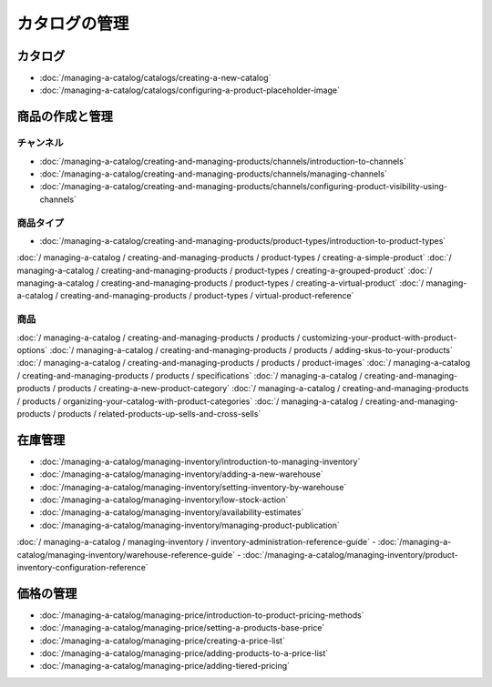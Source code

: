 カタログの管理
==================

カタログ
--------

-  :doc:`/managing-a-catalog/catalogs/creating-a-new-catalog`
-  :doc:`/managing-a-catalog/catalogs/configuring-a-product-placeholder-image`

商品の作成と管理
------------------------------

チャンネル
~~~~~~~~

-  :doc:`/managing-a-catalog/creating-and-managing-products/channels/introduction-to-channels`
-  :doc:`/managing-a-catalog/creating-and-managing-products/channels/managing-channels`
-  :doc:`/managing-a-catalog/creating-and-managing-products/channels/configuring-product-visibility-using-channels`

商品タイプ
~~~~~~~~~~~~~

-  :doc:`/managing-a-catalog/creating-and-managing-products/product-types/introduction-to-product-types`
:doc:`/ managing-a-catalog / creating-and-managing-products / product-types / creating-a-simple-product`
:doc:`/ managing-a-catalog / creating-and-managing-products / product-types / creating-a-grouped-product`
:doc:`/ managing-a-catalog / creating-and-managing-products / product-types / creating-a-virtual-product`
:doc:`/ managing-a-catalog / creating-and-managing-products / product-types / virtual-product-reference`

商品
~~~~~~~~

:doc:`/ managing-a-catalog / creating-and-managing-products / products / customizing-your-product-with-product-options`
:doc:`/ managing-a-catalog / creating-and-managing-products / products / adding-skus-to-your-products`
:doc:`/ managing-a-catalog / creating-and-managing-products / products / product-images`
:doc:`/ managing-a-catalog / creating-and-managing-products / products / specifications`
:doc:`/ managing-a-catalog / creating-and-managing-products / products / creating-a-new-product-category`
:doc:`/ managing-a-catalog / creating-and-managing-products / products / organizing-your-catalog-with-product-categories`
:doc:`/ managing-a-catalog / creating-and-managing-products / products / related-products-up-sells-and-cross-sells`

在庫管理
------------------

-  :doc:`/managing-a-catalog/managing-inventory/introduction-to-managing-inventory`
-  :doc:`/managing-a-catalog/managing-inventory/adding-a-new-warehouse`
-  :doc:`/managing-a-catalog/managing-inventory/setting-inventory-by-warehouse`
-  :doc:`/managing-a-catalog/managing-inventory/low-stock-action`
-  :doc:`/managing-a-catalog/managing-inventory/availability-estimates`
-  :doc:`/managing-a-catalog/managing-inventory/managing-product-publication`
:doc:`/ managing-a-catalog / managing-inventory / inventory-administration-reference-guide`
-  :doc:`/managing-a-catalog/managing-inventory/warehouse-reference-guide`
-  :doc:`/managing-a-catalog/managing-inventory/product-inventory-configuration-reference`

価格の管理
--------------

-  :doc:`/managing-a-catalog/managing-price/introduction-to-product-pricing-methods`
-  :doc:`/managing-a-catalog/managing-price/setting-a-products-base-price`
-  :doc:`/managing-a-catalog/managing-price/creating-a-price-list`
-  :doc:`/managing-a-catalog/managing-price/adding-products-to-a-price-list`
-  :doc:`/managing-a-catalog/managing-price/adding-tiered-pricing`